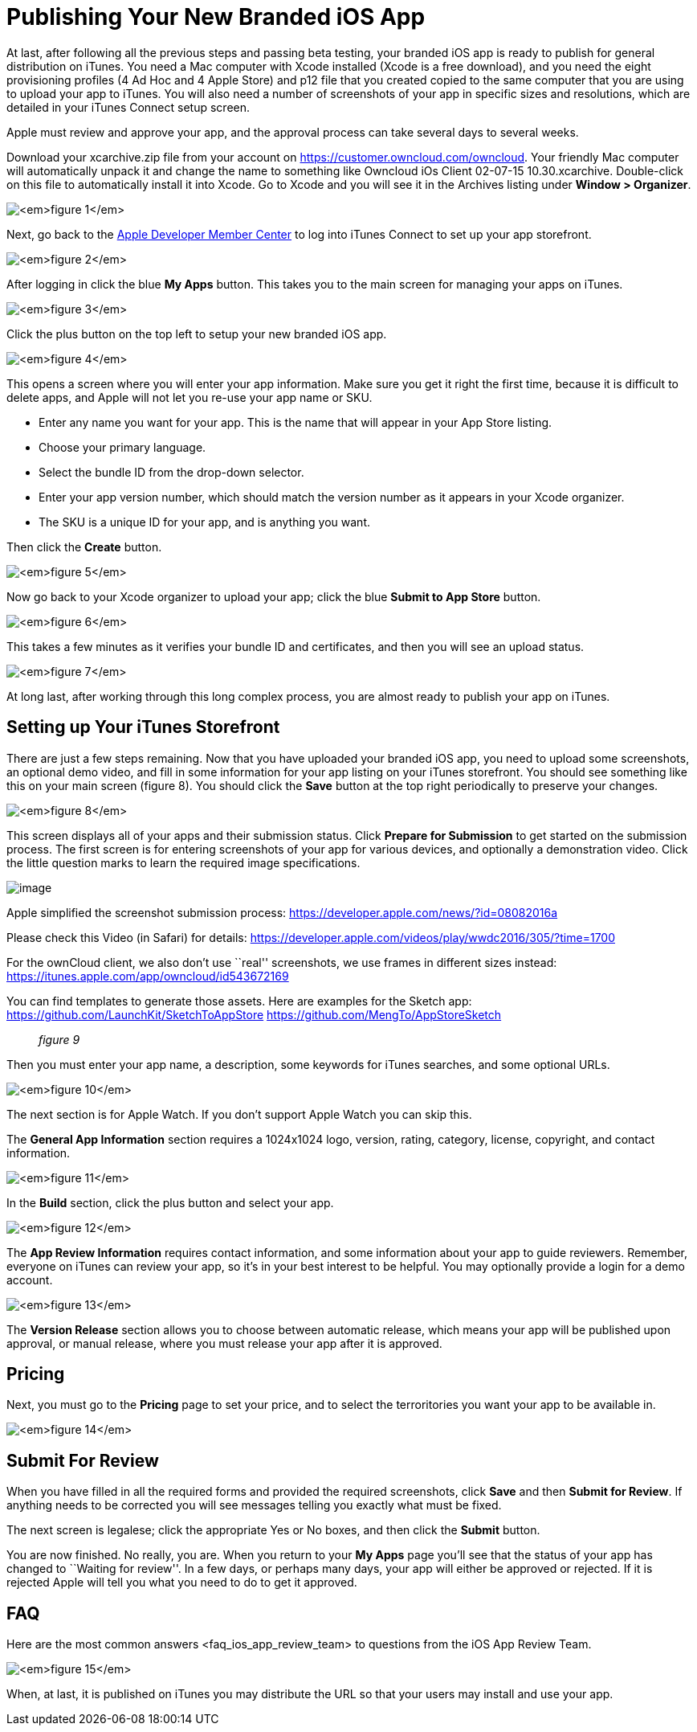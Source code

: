 = Publishing Your New Branded iOS App


At last, after following all the previous steps and passing beta testing, your branded iOS app is ready to publish for general distribution on iTunes. You need a Mac computer with Xcode installed (Xcode is a free download), and you need the eight provisioning profiles (4 Ad Hoc and 4 Apple Store) and p12 file that you created copied to the same computer that you are using to upload your app to iTunes. You will also need a number of screenshots of your app in specific sizes and resolutions, which are detailed in your iTunes Connect setup screen.

Apple must review and approve your app, and the approval process can take several days to several weeks.

Download your xcarchive.zip file from your account on https://customer.owncloud.com/owncloud. Your friendly Mac computer will automatically unpack it and change the name to something like Owncloud 
iOs Client 02-07-15 10.30.xcarchive. Double-click on this file to automatically install it into Xcode. Go to Xcode and you will see it in the Archives listing under *Window > Organizer*.

image:ios-publish-2.png[_figure 1_]

Next, go back to the https://developer.apple.com/membercenter/index.action[Apple Developer Member Center] to log into iTunes Connect to set up your app storefront.

image:ios-publish-3.png[_figure 2_]

After logging in click the blue *My Apps* button. This takes you to the main screen for managing your apps on iTunes.

image:ios-publish.png[_figure 3_]

Click the plus button on the top left to setup your new branded iOS app.

image:ios-publish-4.png[_figure 4_]

This opens a screen where you will enter your app information. Make sure you get it right the first time, because it is difficult to delete apps, and Apple will not let you re-use your app name or SKU.

* Enter any name you want for your app. This is the name that will appear in your App Store listing.
* Choose your primary language.
* Select the bundle ID from the drop-down selector.
* Enter your app version number, which should match the version number as it appears in your Xcode organizer.
* The SKU is a unique ID for your app, and is anything you want.

Then click the *Create* button.

image:ios-publish-5.png[_figure 5_]

Now go back to your Xcode organizer to upload your app; click the blue *Submit to App Store* button.

image:ios-publish-6.png[_figure 6_]

This takes a few minutes as it verifies your bundle ID and certificates, and then you will see an upload status.

image:ios-publish-7.png[_figure 7_]

At long last, after working through this long complex process, you are almost ready to publish your app on iTunes.

== Setting up Your iTunes Storefront

There are just a few steps remaining. Now that you have uploaded your branded iOS app, you need to upload some screenshots, an optional demo video, and fill in some information for your app listing on your iTunes storefront. You should see something like this on your main screen (figure 8). You should click the *Save* button at the top right periodically to preserve your changes.

image:ios-publish-8.png[_figure 8_]

This screen displays all of your apps and their submission status. Click *Prepare for Submission* to get started on the submission process. The first screen is for entering screenshots of your app for various devices, and optionally a demonstration video. Click the little question marks to learn the required image specifications.

image:ios-publish-9.png[image]

Apple simplified the screenshot submission process: https://developer.apple.com/news/?id=08082016a

Please check this Video (in Safari) for details: https://developer.apple.com/videos/play/wwdc2016/305/?time=1700

For the ownCloud client, we also don’t use ``real'' screenshots, we use frames in different sizes instead: https://itunes.apple.com/app/owncloud/id543672169

You can find templates to generate those assets. Here are examples for the Sketch app: https://github.com/LaunchKit/SketchToAppStore https://github.com/MengTo/AppStoreSketch

__________
_figure 9_
__________

Then you must enter your app name, a description, some keywords for iTunes searches, and some optional URLs.

image:ios-publish-10.png[_figure 10_]

The next section is for Apple Watch. If you don’t support Apple Watch you can skip this.

The *General App Information* section requires a 1024x1024 logo, version, rating, category, license, copyright, and contact information.

image:ios-publish-11.png[_figure 11_]

In the *Build* section, click the plus button and select your app.

image:ios-publish-14.png[_figure 12_]

The *App Review Information* requires contact information, and some information about your app to guide reviewers. Remember, everyone on iTunes can review your app, so it’s in your best interest to be helpful. You may optionally provide a login for a demo account.

image:ios-publish-12.png[_figure 13_]

The *Version Release* section allows you to choose between automatic release, which means your app will be published upon approval, or manual release, where you must release your app after it is approved.

== Pricing

Next, you must go to the *Pricing* page to set your price, and to select the terroritories you want your app to be available in.

image:ios-publish-13.png[_figure 14_]

== Submit For Review

When you have filled in all the required forms and provided the required screenshots, click *Save* and then *Submit for Review*. If anything needs to be corrected you will see messages telling you exactly what must be fixed.

The next screen is legalese; click the appropriate Yes or No boxes, and then click the *Submit* button.

You are now finished. No really, you are. When you return to your *My Apps* page you’ll see that the status of your app has changed to ``Waiting for review''. In a few days, or perhaps many days, your app will either be approved or rejected. If it is rejected Apple will tell you what you need to do to get it approved.

== FAQ

Here are the most common answers <faq_ios_app_review_team> to questions from the iOS App Review Team.

image:ios-publish-15.png[_figure 15_]

When, at last, it is published on iTunes you may distribute the URL so that your users may install and use your app.
